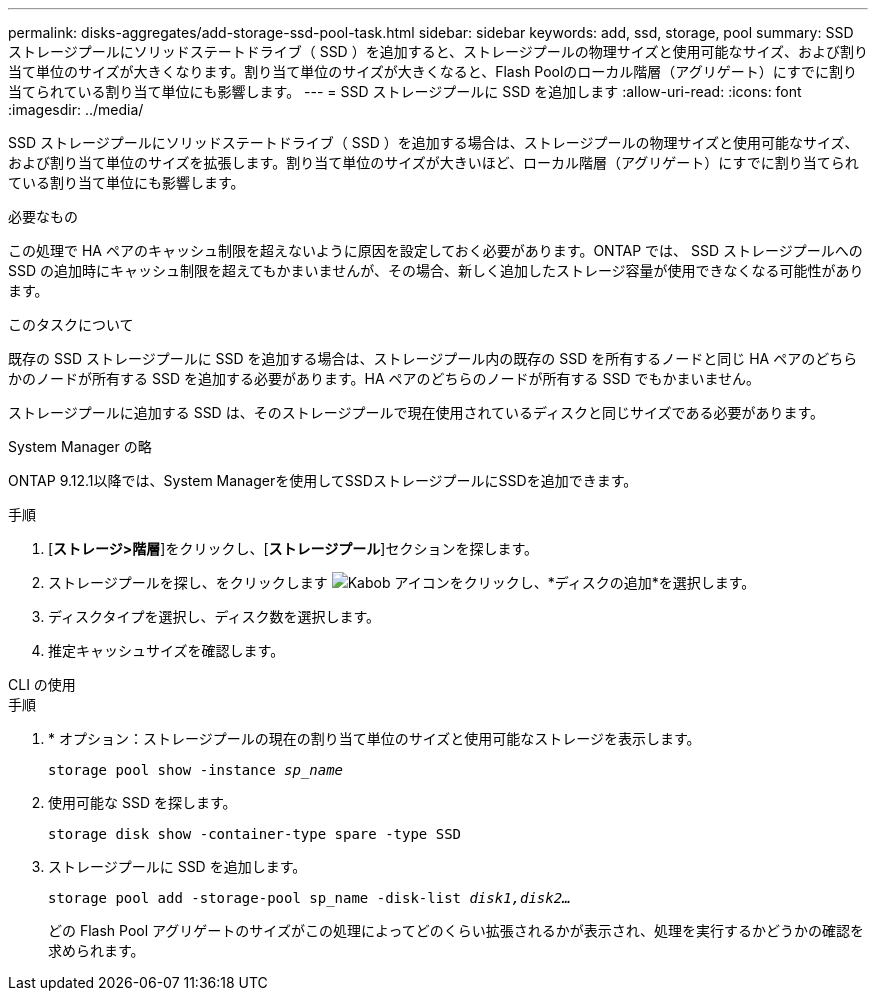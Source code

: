 ---
permalink: disks-aggregates/add-storage-ssd-pool-task.html 
sidebar: sidebar 
keywords: add, ssd, storage, pool 
summary: SSD ストレージプールにソリッドステートドライブ（ SSD ）を追加すると、ストレージプールの物理サイズと使用可能なサイズ、および割り当て単位のサイズが大きくなります。割り当て単位のサイズが大きくなると、Flash Poolのローカル階層（アグリゲート）にすでに割り当てられている割り当て単位にも影響します。 
---
= SSD ストレージプールに SSD を追加します
:allow-uri-read: 
:icons: font
:imagesdir: ../media/


[role="lead"]
SSD ストレージプールにソリッドステートドライブ（ SSD ）を追加する場合は、ストレージプールの物理サイズと使用可能なサイズ、および割り当て単位のサイズを拡張します。割り当て単位のサイズが大きいほど、ローカル階層（アグリゲート）にすでに割り当てられている割り当て単位にも影響します。

.必要なもの
この処理で HA ペアのキャッシュ制限を超えないように原因を設定しておく必要があります。ONTAP では、 SSD ストレージプールへの SSD の追加時にキャッシュ制限を超えてもかまいませんが、その場合、新しく追加したストレージ容量が使用できなくなる可能性があります。

.このタスクについて
既存の SSD ストレージプールに SSD を追加する場合は、ストレージプール内の既存の SSD を所有するノードと同じ HA ペアのどちらかのノードが所有する SSD を追加する必要があります。HA ペアのどちらのノードが所有する SSD でもかまいません。

ストレージプールに追加する SSD は、そのストレージプールで現在使用されているディスクと同じサイズである必要があります。

[role="tabbed-block"]
====
.System Manager の略
--
ONTAP 9.12.1以降では、System Managerを使用してSSDストレージプールにSSDを追加できます。

.手順
. [*ストレージ>階層*]をクリックし、[*ストレージプール*]セクションを探します。
. ストレージプールを探し、をクリックします image:icon_kabob.gif["Kabob アイコン"]をクリックし、*ディスクの追加*を選択します。
. ディスクタイプを選択し、ディスク数を選択します。
. 推定キャッシュサイズを確認します。


--
.CLI の使用
--
.手順
. * オプション：ストレージプールの現在の割り当て単位のサイズと使用可能なストレージを表示します。
+
`storage pool show -instance _sp_name_`

. 使用可能な SSD を探します。
+
`storage disk show -container-type spare -type SSD`

. ストレージプールに SSD を追加します。
+
`storage pool add -storage-pool sp_name -disk-list _disk1,disk2…_`

+
どの Flash Pool アグリゲートのサイズがこの処理によってどのくらい拡張されるかが表示され、処理を実行するかどうかの確認を求められます。



--
====